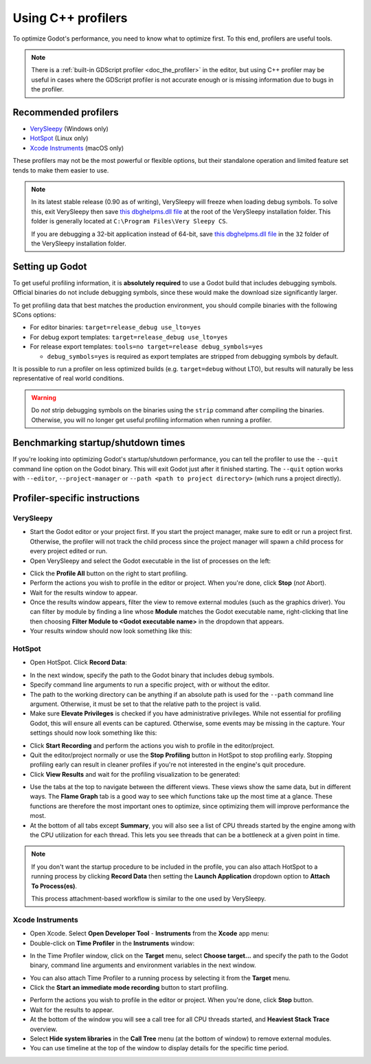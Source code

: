 Using C++ profilers
===================

To optimize Godot's performance, you need to know what to optimize first.
To this end, profilers are useful tools.

.. note::

    There is a :ref:`built-in GDScript profiler <doc_the_profiler>` in the editor,
    but using C++ profiler may be useful in cases where the GDScript profiler
    is not accurate enough or is missing information due to bugs in the profiler.

Recommended profilers
---------------------

- `VerySleepy <http://www.codersnotes.com/sleepy/>`__ (Windows only)
- `HotSpot <https://github.com/KDAB/hotspot>`__ (Linux only)
- `Xcode Instruments <https://developer.apple.com/xcode/>`__ (macOS only)

These profilers may not be the most powerful or flexible options, but their
standalone operation and limited feature set tends to make them easier to use.

.. note::

    In its latest stable release (0.90 as of writing), VerySleepy will freeze
    when loading debug symbols. To solve this, exit VerySleepy then save
    `this dbghelpms.dll file <https://github.com/AlanIWBFT/verysleepy/raw/0523fde86f24139fd4a041319f8b59ace12f602b/dbghelp_x64/dbghelpms.dll>`__
    at the root of the VerySleepy installation folder.
    This folder is generally located at ``C:\Program Files\Very Sleepy CS``.

    If you are debugging a 32-bit application instead of 64-bit, save
    `this dbghelpms.dll file <https://github.com/AlanIWBFT/verysleepy/raw/0523fde86f24139fd4a041319f8b59ace12f602b/dbghelp_x86/dbghelpms.dll>`__
    in the ``32`` folder of the VerySleepy installation folder.

Setting up Godot
----------------

To get useful profiling information, it is **absolutely required** to use a Godot
build that includes debugging symbols. Official binaries do not include debugging
symbols, since these would make the download size significantly larger.

To get profiling data that best matches the production environment, you should
compile binaries with the following SCons options:

- For editor binaries: ``target=release_debug use_lto=yes``
- For debug export templates: ``target=release_debug use_lto=yes``
- For release export templates: ``tools=no target=release debug_symbols=yes``

  - ``debug_symbols=yes`` is required as export templates are stripped from debugging symbols by default.

It is possible to run a profiler on less optimized builds (e.g. ``target=debug`` without LTO),
but results will naturally be less representative of real world conditions.

.. warning::

    Do *not* strip debugging symbols on the binaries using the ``strip`` command
    after compiling the binaries. Otherwise, you will no longer get useful
    profiling information when running a profiler.

Benchmarking startup/shutdown times
-----------------------------------

If you're looking into optimizing Godot's startup/shutdown performance,
you can tell the profiler to use the ``--quit`` command line option on the Godot binary.
This will exit Godot just after it finished starting.
The ``--quit`` option works with ``--editor``, ``--project-manager`` or
``--path <path to project directory>`` (which runs a project directly).

.. seealso::

    See :ref:`doc_command_line_tutorial` for more command line arguments
    supported by Godot.

Profiler-specific instructions
------------------------------

VerySleepy
^^^^^^^^^^

- Start the Godot editor or your project first.
  If you start the project manager, make sure to edit or run a project first.
  Otherwise, the profiler will not track the child process since the project manager
  will spawn a child process for every project edited or run.
- Open VerySleepy and select the Godot executable in the list of processes on the left:

.. image:: img/cpp_profiler_verysleepy_select_process.png

- Click the **Profile All** button on the right to start profiling.
- Perform the actions you wish to profile in the editor or project. When you're done, click **Stop** (*not* Abort).
- Wait for the results window to appear.
- Once the results window appears, filter the view to remove external modules (such as the graphics driver).
  You can filter by module by finding a line whose **Module** matches the Godot
  executable name, right-clicking that line then choosing
  **Filter Module to <Godot executable name>** in the dropdown that appears.
- Your results window should now look something like this:

.. image:: img/cpp_profiler_verysleepy_results_filtered.png

HotSpot
^^^^^^^

- Open HotSpot. Click **Record Data**:

.. image:: img/cpp_profiler_hotspot_welcome.png

- In the next window, specify the path to the Godot binary that includes debug symbols.
- Specify command line arguments to run a specific project, with or without the editor.
- The path to the working directory can be anything if an absolute path is used
  for the ``--path`` command line argument. Otherwise, it must be set to that
  the relative path to the project is valid.
- Make sure **Elevate Privileges** is checked if you have administrative privileges.
  While not essential for profiling Godot, this will ensure all events can be captured.
  Otherwise, some events may be missing in the capture.
  Your settings should now look something like this:

.. image:: img/cpp_profiler_hotspot_record.png

- Click **Start Recording** and perform the actions you wish to profile in the editor/project.
- Quit the editor/project normally or use the **Stop Profiling** button in HotSpot
  to stop profiling early. Stopping profiling early can result in cleaner profiles
  if you're not interested in the engine's quit procedure.
- Click **View Results** and wait for the profiling visualization to be generated:

.. image:: img/cpp_profiler_hotspot_view_results.png

- Use the tabs at the top to navigate between the different views. These views
  show the same data, but in different ways. The **Flame Graph** tab is a good
  way to see which functions take up the most time at a glance. These functions
  are therefore the most important ones to optimize, since optimizing them will
  improve performance the most.
- At the bottom of all tabs except **Summary**, you will also see a list of CPU threads
  started by the engine among with the CPU utilization for each thread.
  This lets you see threads that can be a bottleneck at a given point in time.

.. image:: img/cpp_profiler_hotspot_flame_graph.png

.. note::

    If you don't want the startup procedure to be included in the profile, you
    can also attach HotSpot to a running process by clicking **Record Data**
    then setting the **Launch Application** dropdown option to **Attach To
    Process(es)**.

    This process attachment-based workflow is similar to the one used by VerySleepy.

Xcode Instruments
^^^^^^^^^^^^^^^^^

- Open Xcode. Select **Open Developer Tool** - **Instruments** from the **Xcode** app menu:
- Double-click on **Time Profiler** in the **Instruments** window:

.. image:: img/cpp_profiler_xcode_menu.png

- In the Time Profiler window, click on the **Target** menu, select **Choose target...**
  and specify the path to the Godot binary, command line arguments and environment variables
  in the next window.

.. image:: img/cpp_profiler_time_profiler.png

- You can also attach Time Profiler to a running process by selecting it from the **Target**
  menu.

- Click the **Start an immediate mode recording** button to start profiling.

.. image:: img/cpp_profiler_time_profiler_record.png

- Perform the actions you wish to profile in the editor or project. When you're done,
  click **Stop** button.

- Wait for the results to appear.
- At the bottom of the window you will see a call tree for all CPU threads started, and
  **Heaviest Stack Trace** overview.
- Select **Hide system libraries** in the **Call Tree** menu (at the bottom of window) to
  remove external modules.
- You can use timeline at the top of the window to display details for the specific time period.

.. image:: img/cpp_profiler_time_profiler_result.png
